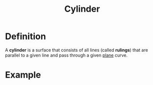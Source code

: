 :PROPERTIES:
:ID:       08f9e97d-106e-4ec2-9244-05e1fa9f14ce
:END:
#+title: Cylinder

* Definition
A *cylinder* is a surface that consists of all lines (called *rulings*) that are parallel to a given line and pass through a given [[id:add8a012-7e54-4e3f-b115-1d23caeb9981][plane]] curve.

* Example
[[file:images/cylinder.png]]

